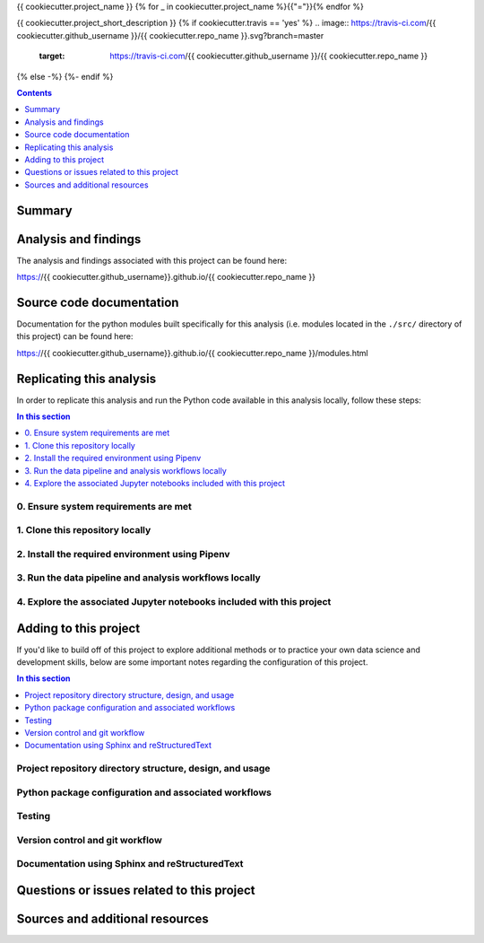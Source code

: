 {{ cookiecutter.project_name }}
{% for _ in cookiecutter.project_name %}{{"="}}{% endfor %}

{{ cookiecutter.project_short_description }}
{% if cookiecutter.travis == 'yes' %}
.. image:: https://travis-ci.com/{{ cookiecutter.github_username }}/{{ cookiecutter.repo_name }}.svg?branch=master
    :target: https://travis-ci.com/{{ cookiecutter.github_username }}/{{ cookiecutter.repo_name }}
{% else -%}
{%- endif %}

.. contents:: Contents
  :local:
  :depth: 1
  :backlinks: none

Summary
-------

.. todo::

    * Add a brief summary of this project.

Analysis and findings
---------------------

The analysis and findings associated with this project can be found here:

https://{{ cookiecutter.github_username}}.github.io/{{ cookiecutter.repo_name }}

Source code documentation
-------------------------

Documentation for the python modules built specifically for this analysis (i.e. modules located in the ``./src/`` directory of this project) can be found here:

https://{{ cookiecutter.github_username}}.github.io/{{ cookiecutter.repo_name }}/modules.html

.. _replication:

Replicating this analysis
-------------------------

In order to replicate this analysis and run the Python code available in this analysis locally, follow these steps:

.. contents:: In this section
  :local:
  :backlinks: none

.. todo::

    * Below is a placeholder template containing typical steps required to replicate a PyData project.
    * Content must be added to each section, outlining requirements and explaining how to replicate the analysis locally

0. Ensure system requirements are met
^^^^^^^^^^^^^^^^^^^^^^^^^^^^^^^^^^^^^

1. Clone this repository locally
^^^^^^^^^^^^^^^^^^^^^^^^^^^^^^^^

2. Install the required environment using Pipenv
^^^^^^^^^^^^^^^^^^^^^^^^^^^^^^^^^^^^^^^^^^^^^^^^

3. Run the data pipeline and analysis workflows locally
^^^^^^^^^^^^^^^^^^^^^^^^^^^^^^^^^^^^^^^^^^^^^^^^^^^^^^^

4. Explore the associated Jupyter notebooks included with this project
^^^^^^^^^^^^^^^^^^^^^^^^^^^^^^^^^^^^^^^^^^^^^^^^^^^^^^^^^^^^^^^^^^^^^^

.. _development:

Adding to this project
----------------------

If you'd like to build off of this project to explore additional methods or to practice your own data science and development skills, below are some important notes regarding the configuration of this project.

.. contents:: In this section
  :local:
  :backlinks: none

.. todo::

    * Below are placeholder sections for explaining important characteristics of this project's configuration.
    * This section should contain all details required for someone else to easily begin adding additional development and analyses to this project.

Project repository directory structure, design, and usage
^^^^^^^^^^^^^^^^^^^^^^^^^^^^^^^^^^^^^^^^^^^^^^^^^^^^^^^^^

Python package configuration and associated workflows
^^^^^^^^^^^^^^^^^^^^^^^^^^^^^^^^^^^^^^^^^^^^^^^^^^^^^

Testing
^^^^^^^

Version control and git workflow
^^^^^^^^^^^^^^^^^^^^^^^^^^^^^^^^

Documentation using Sphinx and reStructuredText
^^^^^^^^^^^^^^^^^^^^^^^^^^^^^^^^^^^^^^^^^^^^^^^

.. _issues:

Questions or issues related to this project
-------------------------------------------

.. todo::

    * Add details on the best method for others to reach you regarding questions they might have or issues they identify related to this project.


.. _sources:

Sources and additional resources
--------------------------------

.. todo::

    * Add links to further reading and/or important resources related to this project.
